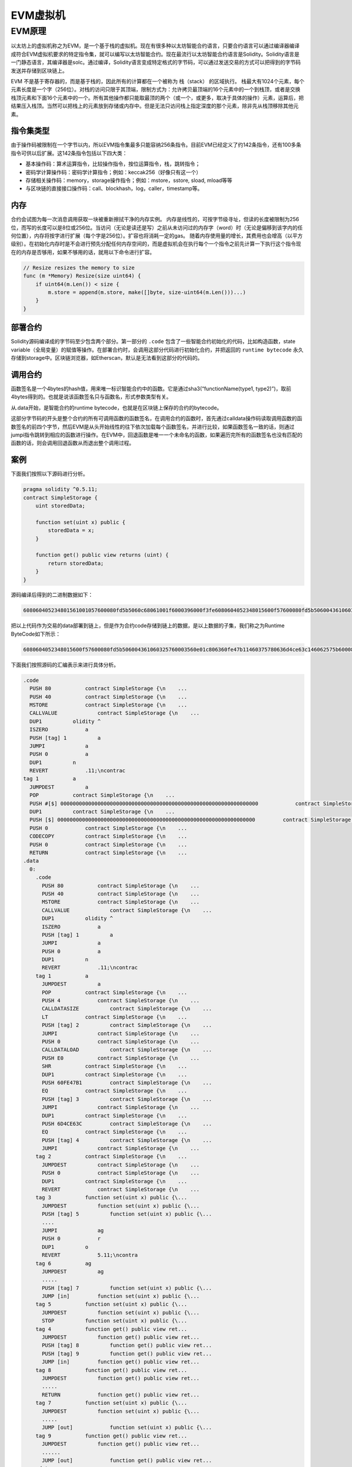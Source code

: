 .. _evm:

===========
EVM虚拟机
===========

EVM原理
===========

以太坊上的虚拟机称之为EVM，是一个基于栈的虚拟机。现在有很多种以太坊智能合约语言，只要合约语言可以通过编译器编译成符合EVM虚拟机要求的特定指令集，就可以编写以太坊智能合约。现在最流行以太坊智能合约语言是Solidity。Solidity语言是一门静态语言，其编译器是solc。通过编译，Solidity语言变成特定格式的字节码，可以通过发送交易的方式可以把得到的字节码发送并存储到区块链上。

EVM 不是基于寄存器的，而是基于栈的，因此所有的计算都在一个被称为
栈（stack） 的区域执行。
栈最大有1024个元素，每个元素长度是一个字（256位）。对栈的访问只限于其顶端，限制方式为：允许拷贝最顶端的16个元素中的一个到栈顶，或者是交换栈顶元素和下面16个元素中的一个。所有其他操作都只能取最顶的两个（或一个，或更多，取决于具体的操作）元素，运算后，把结果压入栈顶。当然可以把栈上的元素放到存储或内存中。但是无法只访问栈上指定深度的那个元素，除非先从栈顶移除其他元素。

指令集类型
^^^^^^^^^^^^^^

由于操作码被限制在一个字节以内，所以EVM指令集最多只能容纳256条指令。目前EVM已经定义了约142条指令，还有100多条指令可供以后扩展。这142条指令包括以下四大类：

-  基本操作码：算术运算指令，比较操作指令，按位运算指令，栈，跳转指令；

-  密码学计算操作码：密码学计算指令；例如：keccak256（好像只有这一个）

-  存储相关操作码：memory，storage操作指令；例如：mstore，sstore, sload,
   mload等等
   
-  与区块链的直接接口操作码：call、blockhash，log，caller，timestamp等。

内存
^^^^^^^^

合约会试图为每一次消息调用获取一块被重新擦拭干净的内存实例。
内存是线性的，可按字节级寻址，但读的长度被限制为256位，而写的长度可以是8位或256位。当访问（无论是读还是写）之前从未访问过的内存字（word）时（无论是偏移到该字内的任何位置），内存将按字进行扩展（每个字是256位）。扩容也将消耗一定的gas。
随着内存使用量的增长，其费用也会增高（以平方级别）。在初始化内存时是不会进行预先分配任何内存空间的，而是虚拟机会在执行每个一个指令之前先计算一下执行这个指令现在的内存是否够用，如果不够用的话，就用以下命令进行扩容。

.. code:: go

   // Resize resizes the memory to size
   func (m *Memory) Resize(size uint64) {
       if uint64(m.Len()) < size {
           m.store = append(m.store, make([]byte, size-uint64(m.Len()))...)
       }
   }

部署合约
^^^^^^^^^^

Solidity源码编译成的字节码至少包含两个部分。第一部分的 ``.code`` 包含了一些智能合约初始化的代码，比如构造函数，state
variable（全局变量）的赋值等操作。在部署合约时，会调用这部分代码进行初始化合约，并把返回的 ``runtime bytecode`` 永久存储到storage中。区块链浏览器，如Etherscan，默认是无法看到这部分的代码的。

调用合约
^^^^^^^^^^^^^

函数签名是一个4bytes的hash值，用来唯一标识智能合约中的函数。它是通过sha3(“functionName(type1,
type2)”)，取前4bytes得到的。也就是说该函数签名只与函数名，形式参数类型有关。

从.data开始，是智能合约的runtime
bytecode，也就是在区块链上保存的合约的bytecode。

这部分字节码的开头是整个合约的所有可调用函数的函数签名，在调用合约的函数时，首先通过calldata操作码读取调用函数的函数签名的前四个字节，然后EVM是从头开始线性的往下依次加载每个函数签名，并进行比较，如果函数签名一致的话，则通过jumpi指令跳转到相应的函数进行操作。在EVM中，回退函数是唯一一个未命名的函数，如果遍历完所有的函数签名也没有匹配的函数的话，则会调用回退函数从而退出整个调用过程。

案例
^^^^^^^

下面我们按照以下源码进行分析。

.. code:: bash

   pragma solidity ^0.5.11;
   contract SimpleStorage {
       uint storedData;

       function set(uint x) public {
           storedData = x;
       }

       function get() public view returns (uint) {
           return storedData;
       }
   }

源码编译后得到的二进制数据如下：

.. code:: console

   608060405234801561001057600080fd5b5060c68061001f6000396000f3fe6080604052348015600f57600080fd5b506004361060325760003560e01c806360fe47b11460375780636d4ce63c146062575b600080fd5b606060048036036020811015604b57600080fd5b8101908080359060200190929190505050607e565b005b60686088565b6040518082815260200191505060405180910390f35b8060008190555050565b6000805490509056fea265627a7a72315820f7616ca7610ee51eb34eb9619c012a95b32e296d4fcdefb15c4c6051175c683964736f6c634300050b0032

把以上代码作为交易的data部署到链上，但是作为合约code存储到链上的数据，是以上数据的子集，我们称之为Runtime
ByteCode如下所示：

.. code:: console

   6080604052348015600f57600080fd5b506004361060325760003560e01c806360fe47b11460375780636d4ce63c146062575b600080fd5b606060048036036020811015604b57600080fd5b8101908080359060200190929190505050607e565b005b60686088565b6040518082815260200191505060405180910390f35b8060008190555050565b6000805490509056fea265627a7a72315820f7616ca7610ee51eb34eb9619c012a95b32e296d4fcdefb15c4c6051175c683964736f6c634300050b0032

下面我们按照源码的汇编表示来进行具体分析。

.. code:: bash

   .code
     PUSH 80           contract SimpleStorage {\n    ...
     PUSH 40           contract SimpleStorage {\n    ...
     MSTORE            contract SimpleStorage {\n    ...
     CALLVALUE             contract SimpleStorage {\n    ...
     DUP1          olidity ^
     ISZERO            a 
     PUSH [tag] 1          a 
     JUMPI             a 
     PUSH 0            a
     DUP1          n
     REVERT            .11;\ncontrac
   tag 1           a 
     JUMPDEST          a 
     POP           contract SimpleStorage {\n    ...
     PUSH #[$] 0000000000000000000000000000000000000000000000000000000000000000            contract SimpleStorage {\n    ...
     DUP1          contract SimpleStorage {\n    ...
     PUSH [$] 0000000000000000000000000000000000000000000000000000000000000000         contract SimpleStorage {\n    ...
     PUSH 0            contract SimpleStorage {\n    ...
     CODECOPY          contract SimpleStorage {\n    ...
     PUSH 0            contract SimpleStorage {\n    ...
     RETURN            contract SimpleStorage {\n    ...
   .data
     0:
       .code
         PUSH 80           contract SimpleStorage {\n    ...
         PUSH 40           contract SimpleStorage {\n    ...
         MSTORE            contract SimpleStorage {\n    ...
         CALLVALUE             contract SimpleStorage {\n    ...
         DUP1          olidity ^
         ISZERO            a 
         PUSH [tag] 1          a 
         JUMPI             a 
         PUSH 0            a
         DUP1          n
         REVERT            .11;\ncontrac
       tag 1           a 
         JUMPDEST          a 
         POP           contract SimpleStorage {\n    ...
         PUSH 4            contract SimpleStorage {\n    ...
         CALLDATASIZE          contract SimpleStorage {\n    ...
         LT            contract SimpleStorage {\n    ...
         PUSH [tag] 2          contract SimpleStorage {\n    ...
         JUMPI             contract SimpleStorage {\n    ...
         PUSH 0            contract SimpleStorage {\n    ...
         CALLDATALOAD          contract SimpleStorage {\n    ...
         PUSH E0           contract SimpleStorage {\n    ...
         SHR           contract SimpleStorage {\n    ...
         DUP1          contract SimpleStorage {\n    ...
         PUSH 60FE47B1         contract SimpleStorage {\n    ...
         EQ            contract SimpleStorage {\n    ...
         PUSH [tag] 3          contract SimpleStorage {\n    ...
         JUMPI             contract SimpleStorage {\n    ...
         DUP1          contract SimpleStorage {\n    ...
         PUSH 6D4CE63C         contract SimpleStorage {\n    ...
         EQ            contract SimpleStorage {\n    ...
         PUSH [tag] 4          contract SimpleStorage {\n    ...
         JUMPI             contract SimpleStorage {\n    ...
       tag 2           contract SimpleStorage {\n    ...
         JUMPDEST          contract SimpleStorage {\n    ...
         PUSH 0            contract SimpleStorage {\n    ...
         DUP1          contract SimpleStorage {\n    ...
         REVERT            contract SimpleStorage {\n    ...
       tag 3           function set(uint x) public {\...
         JUMPDEST          function set(uint x) public {\...
         PUSH [tag] 5          function set(uint x) public {\...
         ....
         JUMPI             ag
         PUSH 0            r
         DUP1          o
         REVERT            5.11;\ncontra
       tag 6           ag
         JUMPDEST          ag
         .....
         PUSH [tag] 7          function set(uint x) public {\...
         JUMP [in]         function set(uint x) public {\...
       tag 5           function set(uint x) public {\...
         JUMPDEST          function set(uint x) public {\...
         STOP          function set(uint x) public {\...
       tag 4           function get() public view ret...
         JUMPDEST          function get() public view ret...
         PUSH [tag] 8          function get() public view ret...
         PUSH [tag] 9          function get() public view ret...
         JUMP [in]         function get() public view ret...
       tag 8           function get() public view ret...
         JUMPDEST          function get() public view ret...
         .....
         RETURN            function get() public view ret...
       tag 7           function set(uint x) public {\...
         JUMPDEST          function set(uint x) public {\...
         .....
         JUMP [out]            function set(uint x) public {\...
       tag 9           function get() public view ret...
         JUMPDEST          function get() public view ret...
         ......
         JUMP [out]            function get() public view ret...
       .data

在开始处标识 ``.code`` 的部分就是我们前面说智能合约部署时进行初始化的代码。在EVM中0x40地址是一个被预留的地址，称之为“空内存地址”：即内存中我们可以用来存储东西的地方，保证没有人会覆盖它（除非我们犯了错误）。而0x00到0x40之间的内存是用来保存计算哈希值，这个对于映射和其他类型的动态数据是必需的。

1) 要调用get()方法，需要根据sha3(“get()”)得到前4个字节，即函数签名6d4ce63c。
2) 在.code中的tag1，CALLDATASIZE会获取交易传入的参数长度，LT指令来比较是否小于4个字节，如果小于4个字节，则会跳转到tag2，整个合约运行完毕。这里的执行就是回退函数。
3) 如果不小于4个字节，则会继续执行CALLDATALOAD指令，CALLDATALOAD会把参数内容压入栈顶。
4) 然后在逻辑右移0xE0（224）位，原因是为了凑足256位。
5) 然后通过EQ指令，对比栈顶的两个数据是否一致，如果一直的话，跳转到相应的tag。如果不一致的话，继续向下执行下面的指令。
6) 找到了6d4ce63c函数签名的tag4，执行其代码。

在二进制的开头部分通常是用来判断一个函数是否是payable的。比如CALLVALUE指令会得到transacation是否发了eth，如果发了eth，ISZERO的结果就会是false，因此不会执行跳转。从这里可以看出来，对一个合约地址不可以同时进行转账和调用合约两项事情。

PlatONE对EVM支持情况说明
^^^^^^^^^^^^^^^^^^^^^^^^^^^^

PlatONE支持以太坊Byzantine的协议，后续更新的evm协议暂不支持（比如2019年更新的Constantinople、Istanbul等）。

在以太坊Byzantium版本之后，目前有以下几个版本，其中新增的字节码PlatONE暂不支持

-  Constantinople（2019.1.16更新）

Opcodes ``create2``, ``extcodehash``, ``shl``, ``shr`` and ``sar`` are
available in assembly.

-  Petersburg(2019.2.28更新) The compiler behaves the same way as with
   constantinople.

-  Istanbul (2019.12.7更新) Opcodes ``chainid`` and ``selfbalance`` are
   available in assembly.

目前PlatONE对solidity版本没有要求，0.4.x～0.6.x都可以使用，但是编译solidity合约时候需要明确指定EVM版本为Byzantium，因为目前

如果合约中涉及到Byzantium版本EVM不支持的功能，底层链也不会支持，变现为合约执行时gas耗尽。

参考资料
^^^^^^^^^^^^

1) https://solidity.readthedocs.io/en/v0.5.12/
2) http://remix.ethereum.org/#optimize=false&evmVersion=null&version=soljson-v0.5.11+commit.c082d0b4.js&appVersion=0.7.7
3) https://blog.csdn.net/Programmer_CJC/article/details/80218649
4) https://blog.csdn.net/notjusttech/article/details/80363911
5) https://arvanaghi.com/blog/reversing-ethereum-smart-contracts/
6) https://blog.trustlook.com/understand-evm-bytecode-part-1/
7) https://www.ratingtoken.net/news/41b22c70febd11e8a867795a7618abd3
8) http://qyuan.top/2019/09/12/evm/